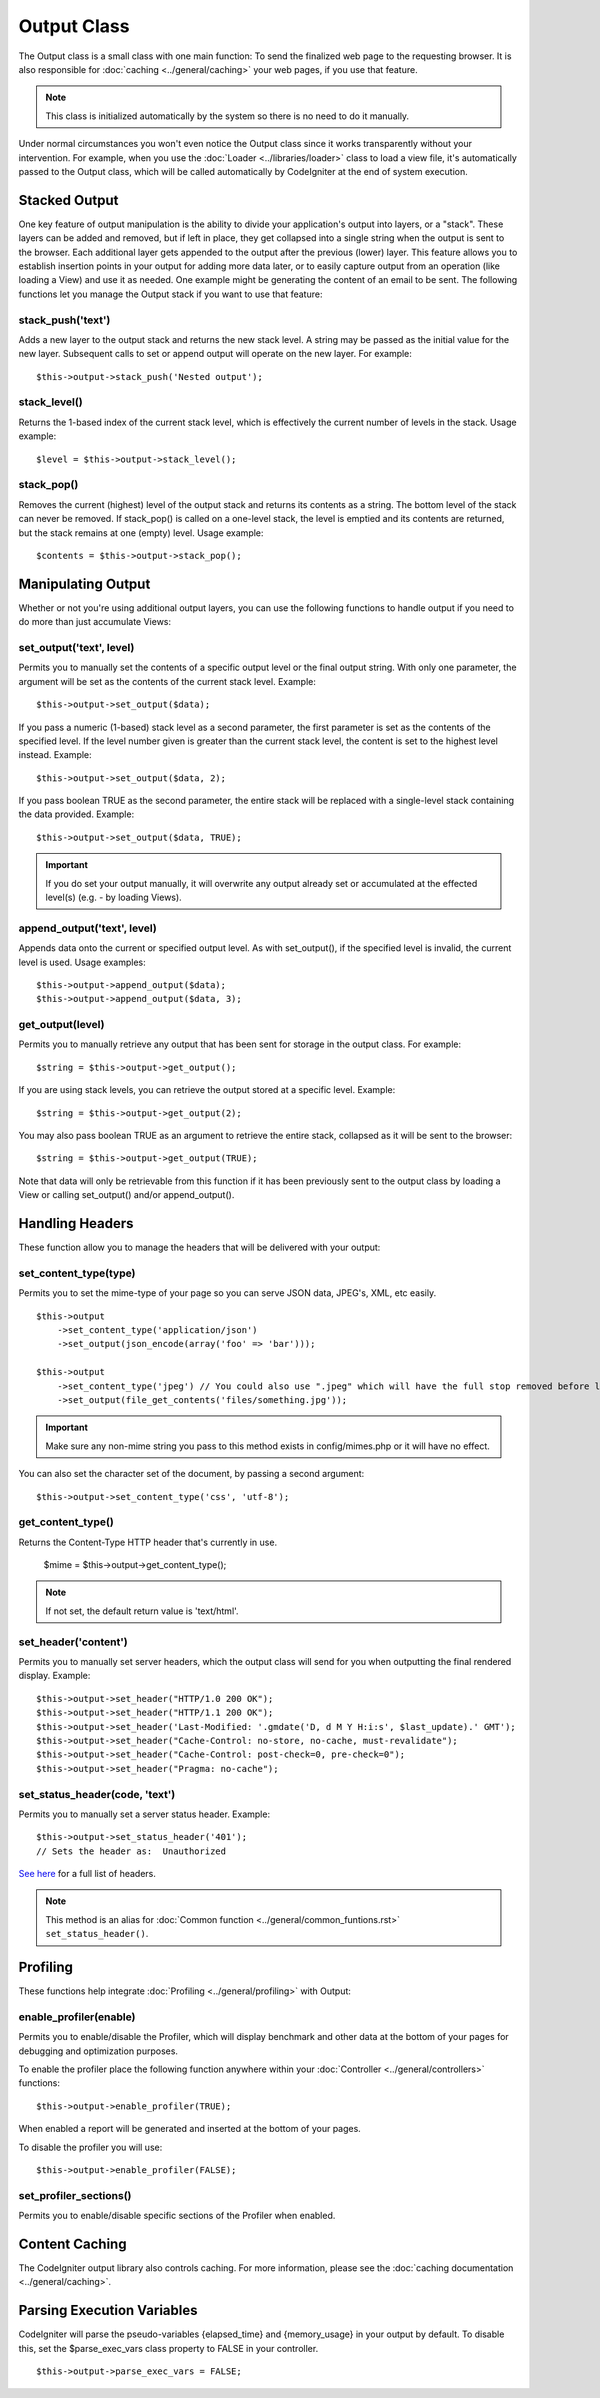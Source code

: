 ############
Output Class
############

The Output class is a small class with one main function: To send the
finalized web page to the requesting browser. It is also responsible for
:doc:`caching <../general/caching>` your web pages, if you use that
feature.

.. note:: This class is initialized automatically by the system so there
	is no need to do it manually.

Under normal circumstances you won't even notice the Output class since
it works transparently without your intervention. For example, when you
use the :doc:`Loader <../libraries/loader>` class to load a view file,
it's automatically passed to the Output class, which will be called
automatically by CodeIgniter at the end of system execution.

Stacked Output
==============

One key feature of output manipulation is the ability to divide your
application's output into layers, or a "stack". These layers can be added
and removed, but if left in place, they get collapsed into a single string
when the output is sent to the browser. Each additional layer gets appended
to the output after the previous (lower) layer. This feature allows you to
establish insertion points in your output for adding more data later, or to
easily capture output from an operation (like loading a View) and use it as
needed. One example might be generating the content of an email to be sent.
The following functions let you manage the Output stack if you want to use
that feature:

stack_push('text')
*******************

Adds a new layer to the output stack and returns the new stack level. A string
may be passed as the initial value for the new layer. Subsequent calls to set
or append output will operate on the new layer. For example::

	$this->output->stack_push('Nested output');

stack_level()
*************

Returns the 1-based index of the current stack level, which is effectively the
current number of levels in the stack. Usage example::

	$level = $this->output->stack_level();

stack_pop()
***********

Removes the current (highest) level of the output stack and returns its
contents as a string. The bottom level of the stack can never be removed. If
stack_pop() is called on a one-level stack, the level is emptied and its
contents are returned, but the stack remains at one (empty) level.
Usage example::

	$contents = $this->output->stack_pop();

Manipulating Output
===================

Whether or not you're using additional output layers, you can use the following
functions to handle output if you need to do more than just accumulate Views:

set_output('text', level)
*************************

Permits you to manually set the contents of a specific output level or the
final output string. With only one parameter, the argument will be set as
the contents of the current stack level. Example::

	$this->output->set_output($data);

If you pass a numeric (1-based) stack level as a second parameter, the first
parameter is set as the contents of the specified level. If the level number
given is greater than the current stack level, the content is set to the
highest level instead. Example::

	$this->output->set_output($data, 2);

If you pass boolean TRUE as the second parameter, the entire stack will be
replaced with a single-level stack containing the data provided. Example::

	$this->output->set_output($data, TRUE);

.. important:: If you do set your output manually, it will overwrite any
	output already set or accumulated at the effected level(s)
	(e.g. - by loading Views).

append_output('text', level)
****************************

Appends data onto the current or specified output level. As with set_output(),
if the specified level is invalid, the current level is used. Usage examples::

	$this->output->append_output($data);
	$this->output->append_output($data, 3);

get_output(level)
*****************

Permits you to manually retrieve any output that has been sent for
storage in the output class. For example::

	$string = $this->output->get_output();

If you are using stack levels, you can retrieve the output stored at a specific
level. Example::

	$string = $this->output->get_output(2);

You may also pass boolean TRUE as an argument to retrieve
the entire stack, collapsed as it will be sent to the browser::

	$string = $this->output->get_output(TRUE);

Note that data will only be retrievable from this function if it has
been previously sent to the output class by loading a View or calling
set_output() and/or append_output().

Handling Headers
================

These function allow you to manage the headers that will be delivered with
your output:

set_content_type(type)
**********************

Permits you to set the mime-type of your page so you can serve JSON
data, JPEG's, XML, etc easily.

::

	$this->output
	    ->set_content_type('application/json')
	    ->set_output(json_encode(array('foo' => 'bar')));

	$this->output
	    ->set_content_type('jpeg') // You could also use ".jpeg" which will have the full stop removed before looking in config/mimes.php
	    ->set_output(file_get_contents('files/something.jpg'));

.. important:: Make sure any non-mime string you pass to this method
	exists in config/mimes.php or it will have no effect.

You can also set the character set of the document, by passing a second argument::

	$this->output->set_content_type('css', 'utf-8');

get_content_type()
******************

Returns the Content-Type HTTP header that's currently in use.

	$mime = $this->output->get_content_type();

.. note:: If not set, the default return value is 'text/html'.

set_header('content')
*********************

Permits you to manually set server headers, which the output class will
send for you when outputting the final rendered display. Example::

	$this->output->set_header("HTTP/1.0 200 OK");
	$this->output->set_header("HTTP/1.1 200 OK");
	$this->output->set_header('Last-Modified: '.gmdate('D, d M Y H:i:s', $last_update).' GMT');
	$this->output->set_header("Cache-Control: no-store, no-cache, must-revalidate");
	$this->output->set_header("Cache-Control: post-check=0, pre-check=0");
	$this->output->set_header("Pragma: no-cache");

set_status_header(code, 'text')
*******************************

Permits you to manually set a server status header. Example::

	$this->output->set_status_header('401');
	// Sets the header as:  Unauthorized

`See here <http://www.w3.org/Protocols/rfc2616/rfc2616-sec10.html>`_ for
a full list of headers.

.. note:: This method is an alias for :doc:`Common function <../general/common_funtions.rst>`
	``set_status_header()``.

Profiling
=========

These functions help integrate :doc:`Profiling <../general/profiling>` with
Output:

enable_profiler(enable)
***********************

Permits you to enable/disable the Profiler, which will display benchmark and
other data at the bottom of your pages for debugging and optimization purposes.

To enable the profiler place the following function anywhere within your
:doc:`Controller <../general/controllers>` functions::

	$this->output->enable_profiler(TRUE);

When enabled a report will be generated and inserted at the bottom of
your pages.

To disable the profiler you will use::

	$this->output->enable_profiler(FALSE);

set_profiler_sections()
***********************

Permits you to enable/disable specific sections of the Profiler when enabled.

Content Caching
===============

The CodeIgniter output library also controls caching. For more
information, please see the :doc:`caching
documentation <../general/caching>`.

Parsing Execution Variables
===========================

CodeIgniter will parse the pseudo-variables {elapsed_time} and
{memory_usage} in your output by default. To disable this, set the
$parse_exec_vars class property to FALSE in your controller.
::

	$this->output->parse_exec_vars = FALSE;